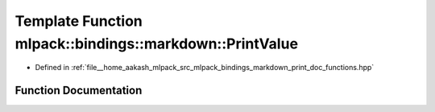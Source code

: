 .. _exhale_function_namespacemlpack_1_1bindings_1_1markdown_1adc13830fcb7879c7df6f6079975aae62:

Template Function mlpack::bindings::markdown::PrintValue
========================================================

- Defined in :ref:`file__home_aakash_mlpack_src_mlpack_bindings_markdown_print_doc_functions.hpp`


Function Documentation
----------------------


.. doxygenfunction:: mlpack::bindings::markdown::PrintValue(const T&, bool)
